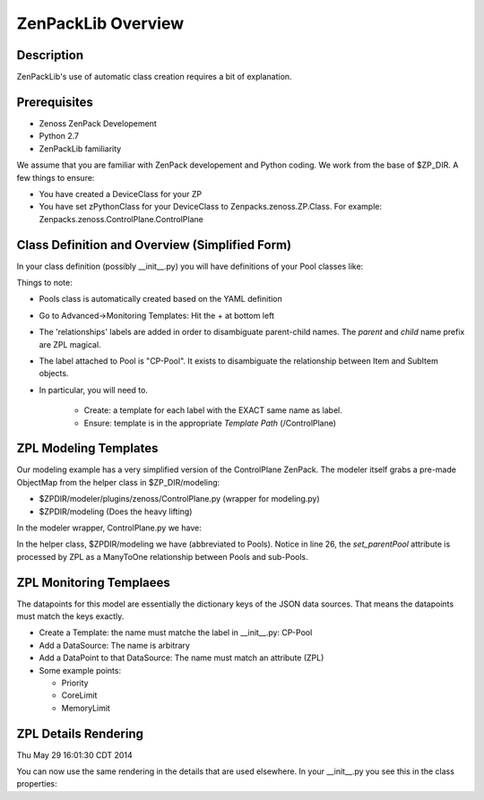 ==============================================================================
ZenPackLib Overview
==============================================================================

.. highlight:: python
   :linenothreshold: 5



Description
------------------------------------------------------------------------------

ZenPackLib's use of automatic class creation requires a bit of explanation.


Prerequisites
------------------------------------------------------------------------------

* Zenoss ZenPack Developement
* Python 2.7
* ZenPackLib familiarity

We assume that you are familiar with ZenPack developement and Python coding.
We work from the base of $ZP_DIR. A few things to ensure:

* You have created a DeviceClass for your ZP
* You have set zPythonClass for your DeviceClass to Zenpacks.zenoss.ZP.Class.
  For example: Zenpacks.zenoss.ControlPlane.ControlPlane



Class Definition and Overview (Simplified Form)
------------------------------------------------------------------------------

In your class definition (possibly __init__.py) you will have definitions of
your Pool classes like:

.. code-block:: python
   :emphasize-lines: 5,9,35,45,46
   :linenos:                  

   RELATIONSHIPS_YUML = """
   // --------------------------------------------
   // Containing Relations
   // --------------------------------------------
   [ControlPlane]++pools -controlplane[Pool]
   // --------------------------------------------
   // Non-containing Relations
   // --------------------------------------------
   [Pool]*parentPool -.-childPools 0..1[Pool]
   """

   CFG = zenpacklib.ZenPackSpec(
       name=__name__,

       zProperties={
           'DEFAULTS': {'category': 'Control Plane'},

           'zControlPlaneHost': {},
           'zControlPlanePort': {'default': '8787'},
       },

       classes={
           'DEFAULTS': {
               'base': zenpacklib.Component,
           },

           'ControlPlane': {
               'base': zenpacklib.Device,
               'meta_type': 'ZenossControlPlane',
               'label': 'Zenoss Control Plane',
           },

           'Pool': {
               'meta_type': 'ZenossControlPlanePool',
               'label': 'CP-Pool',    # <-- *** Note this label is ZPL magic.
               # ZenpackLib: Properties that Auto-magically appear in GUI
               'properties': {
                   'priority': {'label': 'Priority'},
                   'coreLimit': {'label': 'CPU Core Limit'},
                   'memoryLimit': {'label': 'Memory Limit'},
               },
               'relationships': {
                #  This is required since the pool <=> pool relationship
                #  can cause recursive ambiguity problems. This breaks that symmetry.
                'parentPool': {'label': 'Parent', 'order': 1.0},
                'childPools': {'label': 'Children', 'order': 1.1},
            }
           },
       },
       class_relationships=zenpacklib.relationships_from_yuml(RELATIONSHIPS_YUML),
    )
    CFG.create()


Things to note:

* Pools class is automatically created based on the YAML definition

* Go to Advanced->Monitoring Templates: Hit the + at bottom left

* The 'relationships' labels are added in order to disambiguate parent-child names.
  The *parent* and *child* name prefix are ZPL magical.

* The label attached to Pool is "CP-Pool". It exists to disambiguate the
  relationship between Item and SubItem objects.
* In particular, you will need to.

   - Create: a template for each label with the EXACT same name as label.
   - Ensure: template is in the appropriate *Template Path* (/ControlPlane)

ZPL Modeling Templates
--------------------------
Our modeling example has a very simplified version of the ControlPlane ZenPack.
The modeler itself grabs a pre-made ObjectMap from the helper class in
$ZP_DIR/modeling:

* $ZPDIR/modeler/plugins/zenoss/ControlPlane.py (wrapper for modeling.py)
* $ZPDIR/modeling (Does the heavy lifting)

In the modeler wrapper, ControlPlane.py we have:

.. code-block:: python
   :linenos:                  

      import logging
      LOG = logging.getLogger('zen.ControlPlane')

      from twisted.internet.defer import inlineCallbacks, returnValue
      from Products.DataCollector.plugins.CollectorPlugin import PythonPlugin
      from ZenPacks.zenoss.ControlPlane import modeling, txcpz

      class ControlPlane(PythonPlugin):

          """ControlPlane modeler plugin."""

          required_properties = (
              'zControlPlaneHost',
              'zControlPlanePort',
              'zControlPlaneUser',
              'zControlPlanePassword',
              )

          deviceProperties = PythonPlugin.deviceProperties + required_properties

          @inlineCallbacks
          def collect(self, device, unused):
              """Asynchronously collect data from device. Return a deferred."""
              LOG.info("%s: Collecting data", device.id)

              # Loop through the required_properties and balk if missing.
              for required_property in self.required_properties:
                  if not getattr(device, required_property, None):
                      LOG.warn(
                          "%s: %s not set. Modeling aborted",
                          device.id,
                          required_property)

                      returnValue(None)

              client = txcpz.Client(
                  device.zControlPlaneHost,
                  device.zControlPlanePort,
                  device.zControlPlaneUser,
                  device.zControlPlanePassword)

              producer = modeling.DataMapProducer(client)

              try:
                  results = yield producer.getmaps()
              except Exception as e:
                  LOG.exception(
                      "%s %s ControlPlane error: %s",
                      device.id, self.name(), e)

                  returnValue(None)

              returnValue(results)

          def process(self, device, results, unused):
              """Process results. Return iterable of datamaps or None."""
              if results is None:
                  return None

              LOG.info("%s: Processing data", device.id)
              results = tuple(results)
              return results



In the helper class, $ZPDIR/modeling we have (abbreviated to Pools).
Notice in line 26, the *set_parentPool* attribute is processed by ZPL as a
ManyToOne relationship between Pools and sub-Pools.

.. code-block:: python
   :emphasize-lines: 26
   :linenos:                  

      #------------------------------------------------------------------------------
      # Zenpacks.zenoss.ControlPlane.modeling
      # ControlPlane Modeling: Modeling code for ControlPlane.
      #------------------------------------------------------------------------------
      from twisted.internet.defer import inlineCallbacks, returnValue
      from Products.DataCollector.plugins.DataMaps import RelationshipMap
      from .util import get_pool_id, get_host_id, get_service_id, get_running_id

      def map_pool(attributes):
          """Return ObjectMap data given attributes.

          Example attributes:

              {
                  "Id": "Alternate",
                  "ParentId": "default",
                  "Priority": 0,
                  "CoreLimit": 1,
                  "MemoryLimit": 1,
              }
          """
          return {
              'id': get_pool_id(attributes['Id']),
              'title': attributes['Id'],
              'set_parentPool': get_pool_id(attributes['ParentId']),
              'priority': attributes['Priority'],
              'coreLimit': attributes['CoreLimit'],
              'memoryLimit': attributes['MemoryLimit'],
              }


      class DataMapProducer(object):
          """Produce the DataMap objects required to model """

          def __init__(self, client):
              self.client = client

          @inlineCallbacks
          def getmaps(self):
              """Return a datamaps map. """
              maps = []

              pools = yield self.client.pools()
              pool_maps = []
              for pool in pools:
                  pool_map = map_pool(pool)
                  if pool_map:
                      pool_maps.append(pool_map)

              maps.append(
                  RelationshipMap(
                      relname='pools',
                      modname='ZenPacks.zenoss.ControlPlane.Pool',
                      objmaps=pool_maps))

              returnValue(maps)



ZPL Monitoring Templaees
--------------------------
The datapoints for this model are essentially the dictionary keys of the JSON
data sources. That means the datapoints must match the keys exactly.

* Create a Template: the name must matche the label in __init__.py: CP-Pool
* Add a DataSource: The name is arbitrary
* Add a DataPoint to that DataSource: The name must match an attribute (ZPL)
* Some example points:

  - Priority
  - CoreLimit
  - MemoryLimit   

ZPL Details Rendering 
----------------------------------------------------
| Thu May 29 16:01:30 CDT 2014
You can now use the same rendering in the details that are used elsewhere.
In your __init__.py you see this in the class properties:

.. code-block:: python
   :emphasize-lines: 11,14
   :linenos:                  

    classes={ .... 

        'Flavor': {
            'base': 'LogicalComponent',
            'meta_type': 'OpenStackFlavor',
            'label': 'Flavor',
            'order': 1,
            'properties': {
                'flavorId':   { 'grid_display': False },             # 1
                'flavorRAM':  { 'type_': 'int',
                                'renderer': 'Zenoss.render.bytesString',
                                'label': 'RAM' },                    # bytes
                'flavorDisk': { 'type_': 'int',
                                'renderer': 'Zenoss.render.bytesString',
                                'label': 'Disk' }                    # bytes
            }
        },
        ... etc ...
    }
